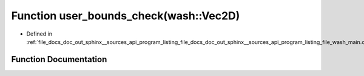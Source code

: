 .. _exhale_function_doc__out_2sphinx_2__sources_2api_2program__listing__file__docs__doc__out__sphinx____sources__apic03de54f7dcc56a0c3f57330c55c819f_1afd046f2d2cab43f07e82d7f7c01d8bff:

Function user_bounds_check(wash::Vec2D)
=======================================

- Defined in :ref:`file_docs_doc_out_sphinx__sources_api_program_listing_file_docs_doc_out_sphinx__sources_api_program_listing_file_wash_main.cpp.rst.txt.rst.txt`


Function Documentation
----------------------


.. doxygenfunction:: user_bounds_check(wash::Vec2D)
   :project: my_project